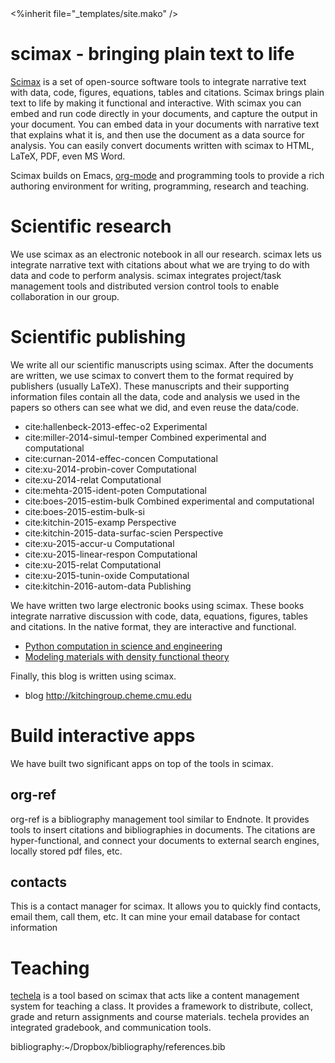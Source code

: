 #+TITLE: 
#+BEGIN_HTML
<%inherit file="_templates/site.mako" />

<h1> scimax - bringing plain text to life</h1>
#+END_HTML

[[https://github.com/jkitchin/scimax][Scimax]] is a set of open-source software tools to integrate narrative text with data, code, figures, equations, tables and citations. Scimax brings plain text to life by making it functional and interactive. With scimax you can embed and run code directly in your documents, and capture the output in your document. You can embed data in your documents with narrative text that explains what it is, and then use the document as a data source for analysis. You can easily convert documents written with scimax to HTML, LaTeX, PDF, even MS Word.

Scimax builds on Emacs, [[http://orgmode.org][org-mode]] and programming tools to provide a rich authoring environment for writing, programming, research and teaching.

* Scientific research
We use scimax as an electronic notebook in all our research. scimax lets us integrate narrative text with citations about what we are trying to do with data and code to perform analysis. scimax integrates project/task management tools and distributed version control tools to enable collaboration in our group.

* Scientific publishing
We write all our scientific manuscripts using scimax. After the documents are written, we use scimax to convert them to the format required by publishers (usually LaTeX). These manuscripts and their supporting information files contain all the data, code and analysis we used in the papers so others can see what we did, and even reuse the data/code.

  - cite:hallenbeck-2013-effec-o2 Experimental
  - cite:miller-2014-simul-temper Combined experimental and computational
  - cite:curnan-2014-effec-concen Computational
  - cite:xu-2014-probin-cover Computational
  - cite:xu-2014-relat Computational
  - cite:mehta-2015-ident-poten Computational
  - cite:boes-2015-estim-bulk Combined experimental and computational
  - cite:boes-2015-estim-bulk-si
  - cite:kitchin-2015-examp Perspective
  - cite:kitchin-2015-data-surfac-scien Perspective 
  - cite:xu-2015-accur-u Computational
  - cite:xu-2015-linear-respon Computational
  - cite:xu-2015-relat Computational
  - cite:xu-2015-tunin-oxide Computational
  - cite:kitchin-2016-autom-data Publishing

We have written two large electronic books using scimax. These books integrate narrative discussion with code, data, equations, figures, tables and citations. In the native format, they are interactive and functional.
  - [[http://kitchingroup.cheme.cmu.edu/pycse][Python computation in science and engineering]]
  - [[http://kitchingroup.cheme.cmu.edu/dft-book][Modeling materials with density functional theory]]

Finally, this blog is written using scimax.
  - blog http://kitchingroup.cheme.cmu.edu

* Build interactive apps
We have built two significant apps on top of the tools in scimax.

** org-ref
org-ref is a bibliography management tool similar to Endnote. It provides tools to insert citations and bibliographies in documents. The citations are hyper-functional, and connect your documents to external search engines, locally stored pdf files, etc.

** contacts
This is a contact manager for scimax. It allows you to quickly find contacts, email them, call them, etc. It can mine your email database for contact information

* Teaching
[[https://github.com/jkitchin/techela][techela]] is a tool based on scimax that acts like a content management system for teaching a class. It provides a framework to distribute, collect, grade and return assignments and course materials. techela provides an integrated gradebook, and communication tools.



bibliography:~/Dropbox/bibliography/references.bib
* build					:noexport:
#+BEGIN_SRC emacs-lisp
(org-html-export-to-html nil nil nil t nil)
(rename-file "scimax.html" "scimax.html.mako" t)
#+END_SRC

#+RESULTS:

